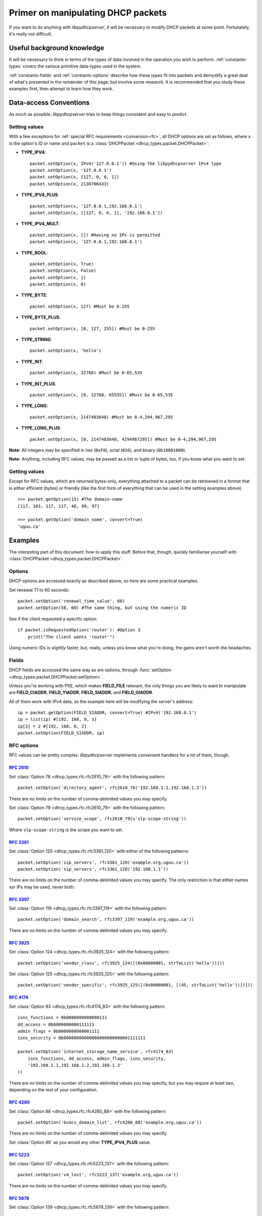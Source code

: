Primer on manipulating DHCP packets
===================================
If you want to do anything with *libpydhcpserver*, it will be necessary to
modify DHCP packets at some point. Fortunately, it's really not difficult.

Useful background knowledge
---------------------------
It will be necessary to think in terms of the types of data involved in the
operation you wish to perform. :ref:`constants-types` covers the various
primitive data-types used in the system.

:ref:`constants-fields` and :ref:`constants-options` describe how these types
fit into packets and demystify a great deal of what's presented in the remainder
of this page, but involve some research. It is recommended that you study these
examples first, then attempt to learn how they work.

Data-access Conventions
-----------------------
As much as possible, *libpydhcpserver* tries to keep things consistent and easy
to predict.

Setting values
++++++++++++++
With a few exceptions for :ref:`special RFC requirements <conversion-rfc>`, all
DHCP options are set as follows, where ``x`` is the option's ID or name and
``packet`` is a :class:`DHCPPacket <dhcp_types.packet.DHCPPacket>`:

* **TYPE_IPV4**::
    
    packet.setOption(x, IPv4('127.0.0.1')) #Using the libpydhcpserver IPv4 type
    packet.setOption(x, '127.0.0.1')
    packet.setOption(x, [127, 0, 0, 1])
    packet.setOption(x, 2130706433)
    
* **TYPE_IPV4_PLUS**::
    
    packet.setOption(x, '127.0.0.1,192.168.0.1')
    packet.setOption(x, [[127, 0, 0, 1], '192.168.0.1'])
    
* **TYPE_IPV4_MULT**::
    
    packet.setOption(x, []) #Having no IPs is permitted
    packet.setOption(x, '127.0.0.1,192.168.0.1')
    
* **TYPE_BOOL**::
    
    packet.setOption(x, True)
    packet.setOption(x, False)
    packet.setOption(x, 1)
    packet.setOption(x, 0)
    

* **TYPE_BYTE**::
    
    packet.setOption(x, 127) #Must be 0-255
    
* **TYPE_BYTE_PLUS**::
    
    packet.setOption(x, [0, 127, 255]) #Must be 0-255
    
* **TYPE_STRING**::
    
    packet.setOption(x, 'hello')
    
* **TYPE_INT**::
    
    packet.setOption(x, 32768) #Must be 0-65,535
    
* **TYPE_INT_PLUS**::
    
    packet.setOption(x, [0, 32768, 65535]) #Must be 0-65,535
    
* **TYPE_LONG**::
    
    packet.setOption(x, 2147483648) #Must be 0-4,294,967,295
    
* **TYPE_LONG_PLUS**::
    
    packet.setOption(x, [0, 2147483648, 4294967295]) #Must be 0-4,294,967,295
    
**Note:** All integers may be specified in hex (``0xF0``), octal (``020``), and
binary (``0b10001000``).

**Note:** Anything, including RFC values, may be passed as a list or tuple of
bytes, too, if you know what you want to set.

Getting values
++++++++++++++
Except for RFC values, which are returned bytes-only, everything attached to a
packet can be retreieved in a format that is either efficient (bytes) or
friendly (like the first form of everything that can be used in the setting
examples above).

::
    
    >>> packet.getOption(15) #The domain-name
    [117, 103, 117, 117, 46, 99, 97]
    
    >>> packet.getOption('domain_name', convert=True)
    'uguu.ca'

Examples
--------
The interesting part of this document: how to apply this stuff. Before that,
though, quickly familiarise yourself with
:class:`DHCPPacket <dhcp_types.packet.DHCPPacket>`.

Options
+++++++
DHCP options are accessed exactly as described above, so here are some practical
examples.

Set renewal T1 to 60 seconds::
    
    packet.setOption('renewal_time_value', 60)
    packet.setOption(58, 60) #The same thing, but using the numeric ID
    
See if the client requested a specific option::
    
    if packet.isRequestedOption('router'): #Option 3
        print("The client wants 'router'")
    
Using numeric IDs is *slightly* faster, but, really, unless you know what
you're doing, the gains aren't worth the headaches.

Fields
++++++
DHCP fields are accessed the same way as are options, through
:func:`setOption <dhcp_types.packet.DHCPPacket.setOption>`.

Unless you're working with PXE, which makes **FIELD_FILE** relevant, the only
things you are likely to want to manipulate are **FIELD_CIADDR**,
**FIELD_YIADDR**, **FIELD_SIADDR**, and **FIELD_GIADDR**.

All of them work with IPv4 data, so the example here will be modifying the
server's address::
    
    ip = packet.getOption(FIELD_SIADDR, convert=True) #IPv4('192.168.0.1')
    ip = list(ip) #[192, 168, 0, 1]
    ip[3] = 2 #[192, 168, 0, 2]
    packet.setOption(FIELD_SIADDR, ip)

RFC options
+++++++++++
RFC values can be pretty complex. *libpydhcpserver* implements convenient
handlers for a lot of them, though.

:rfc:`2610`
||||||||||||||||||||||||||||||||||||||||||||||||||||||||||||
Set :class:`Option 78 <dhcp_types.rfc.rfc2610_78>` with the following pattern::
    
    packet.setOption('directory_agent', rfc2610_78('192.168.1.1,192.168.1.2'))
    
There are no limits on the number of comma-delimited values you may specify.

Set :class:`Option 79 <dhcp_types.rfc.rfc2610_79>` with the following pattern::

    packet.setOption('service_scope', rfc2610_79(u'slp-scope-string'))
    
Where ``slp-scope-string`` is the scope you want to set.

:rfc:`3361`
|||||||||||
Set :class:`Option 120 <dhcp_types.rfc.rfc3361_120>` with either of the
following patterns::

    packet.setOption('sip_servers', rfc3361_120('example.org,uguu.ca'))
    packet.setOption('sip_servers', rfc3361_120('192.168.1.1'))

There are no limits on the number of comma-delimited values you may specify.
The only restriction is that either names xor IPs may be used, never both.

:rfc:`3397`
||||||||||
Set :class:`Option 119 <dhcp_types.rfc.rfc3397_119>` with the following
pattern::

    packet.setOption('domain_search', rfc3397_119('example.org,uguu.ca'))

There are no limits on the number of comma-delimited values you may specify.

:rfc:`3925`
|||||||||||
Set :class:`Option 124 <dhcp_types.rfc.rfc3925_124>` with the following
pattern::
    
    packet.setOption('vendor_class', rfc3925_124([(0x00000001, strToList('hello'))]))

Set :class:`Option 125 <dhcp_types.rfc.rfc3925_125>` with the following
pattern::
    
    packet.setOption('vendor_specific', rfc3925_125([(0x00000001, [(45, strToList('hello'))])]))

:rfc:`4174`
|||||||||||
Set :class:`Option 83 <dhcp_types.rfc.rfc4174_83>` with the following
pattern::
    
    isns_functions = 0b0000000000000111
    dd_access = 0b0000000000111111
    admin_flags = 0b0000000000001111
    isns_security = 0b00000000000000000000000001111111
    
    packet.setOption('internet_storage_name_service', rfc4174_83(
        isns_functions, dd_access, admin_flags, isns_security,
        '192.168.1.1,192.168.1.2,192.168.1.3'
    ))

There are no limits on the number of comma-delimited values you may specify,
but you may require at least two, depending on the rest of your configuration.

:rfc:`4280`
|||||||||||
Set :class:`Option 88 <dhcp_types.rfc.rfc4280_88>` with the following
pattern::
    
    packet.setOption('bcmcs_domain_list', rfc4280_88('example.org,uguu.ca'))

There are no limits on the number of comma-delimited values you may specify.

Set :class:`Option 89` as you would any other **TYPE_IPV4_PLUS** value.

:rfc:`5223`
|||||||||||
Set :class:`Option 137 <dhcp_types.rfc.rfc5223_137>` with the following
pattern::
    
    packet.setOption('v4_lost', rfc5223_137('example.org,uguu.ca'))

There are no limits on the number of comma-delimited values you may specify.

:rfc:`5678`
|||||||||||
Set :class:`Option 139 <dhcp_types.rfc.rfc5678_139>` with the following
pattern::
    
    packet.setOption('ipv4_mos', rfc5678_139(
        (1, '127.0.0.1,192.168.1.1'),
        (2, '10.0.0.1'),
    ))

There are no limits on the number of comma-delimited values you may specify.

Set :class:`Option 140 <dhcp_types.rfc.rfc5678_140>` with the following
pattern::
    
    packet.setOption('fqdn_mos', rfc5678_140(
        (1, 'example.org,uguu.ca'),
        (2, 'example.ca,google.com'),
    ))
    
There are no limits on the number of comma-delimited values you may specify.
